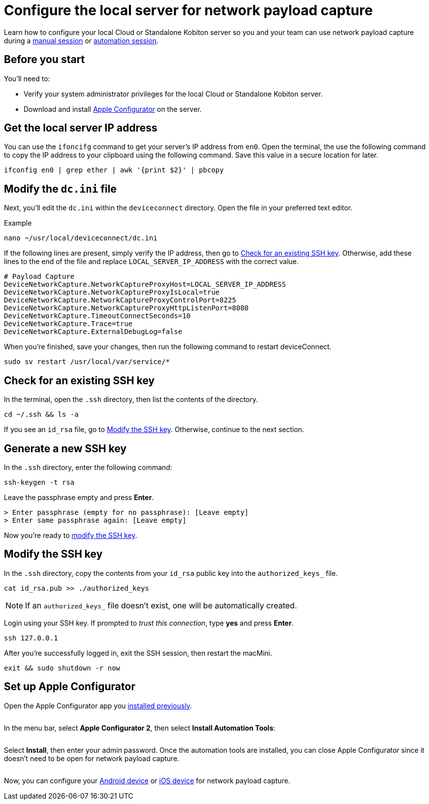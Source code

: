 = Configure the local server for network payload capture
:navtitle: Configure the local server

Learn how to configure your local Cloud or Standalone Kobiton server so you and your team can use network payload capture during a xref:manual-testing:local-devices/capture-network-payload-data.adoc[manual session] or xref:automation-testing:local-devices/capture-network-payload-data.adoc[automation session].

[#_before_you_start]
== Before you start

You'll need to:

* Verify your system administrator privileges for the local Cloud or Standalone Kobiton server.
* Download and install link:https://apps.apple.com/app/id1037126344[Apple Configurator] on the server.

[#_get_the_local_server_ip_address]
== Get the local server IP address

You can use the `ifoncifg` command to get your server's IP address from `en0`. Open the terminal, the use the following command to copy the IP address to your clipboard using the following command. Save this value in a secure location for later.

[source,bash]
----
ifconfig en0 | grep ether | awk '{print $2}' | pbcopy
----

== Modify the `dc.ini` file

Next, you'll edit the `dc.ini` within the `deviceconnect` directory. Open the file in your preferred text editor.

.Example
[source,shell]
----
nano ~/usr/local/deviceconnect/dc.ini
----

If the following lines are present, simply verify the IP address, then go to xref:_check_for_an_existing_ssh_key[]. Otherwise, add these lines to the end of the file and replace `LOCAL_SERVER_IP_ADDRESS` with the correct value.

[source,plaintext]
----
# Payload Capture
DeviceNetworkCapture.NetworkCaptureProxyHost=LOCAL_SERVER_IP_ADDRESS
DeviceNetworkCapture.NetworkCaptureProxyIsLocal=true
DeviceNetworkCapture.NetworkCaptureProxyControlPort=8225
DeviceNetworkCapture.NetworkCaptureProxyHttpListenPort=8080
DeviceNetworkCapture.TimeoutConnectSeconds=10
DeviceNetworkCapture.Trace=true
DeviceNetworkCapture.ExternalDebugLog=false
----

When you're finished, save your changes, then run the following command to restart deviceConnect.

[source,shell]
----
sudo sv restart /usr/local/var/service/*
----

[#_check_for_an_existing_ssh_key]
== Check for an existing SSH key

In the terminal, open the `.ssh` directory, then list the contents of the directory.

[source,shell]
----
cd ~/.ssh && ls -a
----

If you see an `id_rsa` file, go to xref:_modify_the_ssh_key[]. Otherwise, continue to the next section.

[#_generate_a_new_ssh_key]
== Generate a new SSH key

In the `.ssh` directory, enter the following command:

[source,shell]
----
ssh-keygen -t rsa
----

Leave the passphrase empty and press *Enter*.

[source,shell]
----
> Enter passphrase (empty for no passphrase): [Leave empty]
> Enter same passphrase again: [Leave empty]
----

Now you're ready to xref:_modify_the_ssh_key[modify the SSH key].

[#_modify_the_ssh_key]
== Modify the SSH key

In the `.ssh` directory, copy the contents from your `id_rsa` public key into the `authorized_keys_` file.

[source,shell]
----
cat id_rsa.pub >> ./authorized_keys
----

[NOTE]
If an `authorized_keys_` file doesn't exist, one will be automatically created.

Login using your SSH key. If prompted to _trust this connection_, type *yes* and press *Enter*.

[source,shell]
----
ssh 127.0.0.1
----

After you're successfully logged in, exit the SSH session, then restart the macMini.

[source,shell]
----
exit && sudo shutdown -r now
----

== Set up Apple Configurator

Open the Apple Configurator app you xref:_before_you_start[installed previously].

image:$NEW$[width="",alt=""]

In the menu bar, select *Apple Configurator 2*, then select *Install Automation Tools*:

image:devices:apple-configurator-install-automation-tools.png[width="", alt=""]

Select *Install*, then enter your admin password. Once the automation tools are installed, you can close Apple Configurator since it doesn't need to be open for network payload capture.

image:$NEW$[width="",alt=""]

Now, you can configure your xref:devices:local-devices/network-payload-capture/configure-an-android-device.adoc[Android device] or xref:devices:local-devices/network-payload-capture/configure-an-ios-device.adoc[iOS device] for network payload capture.
